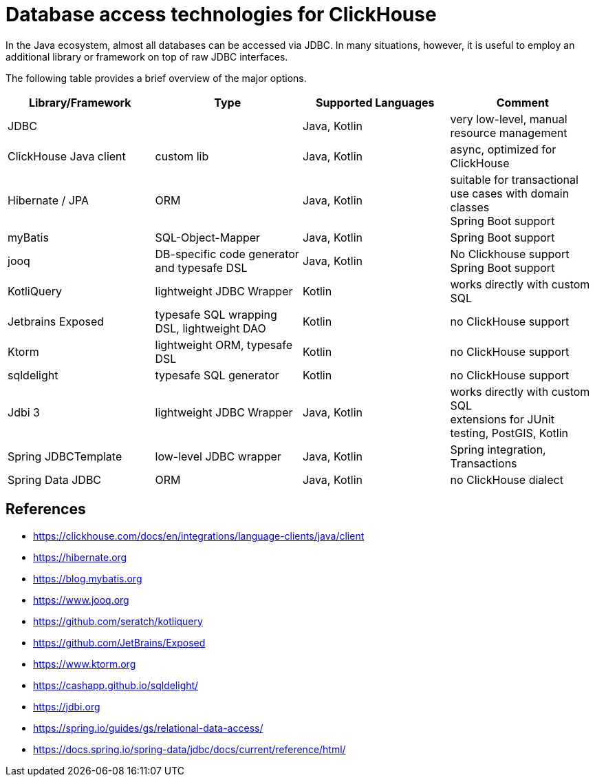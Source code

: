 = Database access technologies for ClickHouse

In the Java ecosystem, almost all databases can be accessed via JDBC.
In many situations, however,
it is useful to employ an additional library or framework on top of raw JDBC interfaces.

The following table provides a brief overview of the major options.


[cols="1,>1,>1,>1"]
|===
|Library/Framework | Type | Supported Languages | Comment

|JDBC
|
|Java, Kotlin
|very low-level, manual resource management

|ClickHouse Java client
|custom lib
|Java, Kotlin
|async, optimized for ClickHouse

|Hibernate / JPA
|ORM
|Java, Kotlin
|suitable for transactional use cases with domain classes +
 Spring Boot support

|myBatis
|SQL-Object-Mapper
|Java, Kotlin
|Spring Boot support

|jooq
|DB-specific code generator and typesafe DSL
|Java, Kotlin
|No Clickhouse support +
Spring Boot support

|KotliQuery
|lightweight JDBC Wrapper
|Kotlin
|works directly with custom SQL


|Jetbrains Exposed
|typesafe SQL wrapping DSL, lightweight DAO
|Kotlin
|no ClickHouse support

|Ktorm
|lightweight ORM, typesafe DSL
|Kotlin
|no ClickHouse support

|sqldelight
|typesafe SQL generator
|Kotlin
|no ClickHouse support

|Jdbi 3
|lightweight JDBC Wrapper
|Java, Kotlin
| works directly with custom SQL +
extensions for JUnit testing, PostGIS, Kotlin

|Spring JDBCTemplate
|low-level JDBC wrapper
|Java, Kotlin
|Spring integration, Transactions

|Spring Data JDBC
|ORM
|Java, Kotlin
|no ClickHouse dialect


|===


== References

* https://clickhouse.com/docs/en/integrations/language-clients/java/client
* https://hibernate.org
* https://blog.mybatis.org
* https://www.jooq.org
* https://github.com/seratch/kotliquery
* https://github.com/JetBrains/Exposed
* https://www.ktorm.org
* https://cashapp.github.io/sqldelight/
* https://jdbi.org
* https://spring.io/guides/gs/relational-data-access/
* https://docs.spring.io/spring-data/jdbc/docs/current/reference/html/




